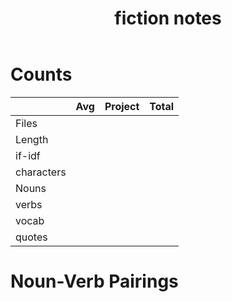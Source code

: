 #+TITLE:fiction notes
* Counts
|            | Avg | Project | Total |
|------------+-----+---------+-------|
| Files      |     |         |       |
| Length     |     |         |       |
| if-idf     |     |         |       |
| characters |     |         |       |
| Nouns      |     |         |       |
| verbs      |     |         |       |
| vocab      |     |         |       |
| quotes     |     |         |       |
* Noun-Verb Pairings
